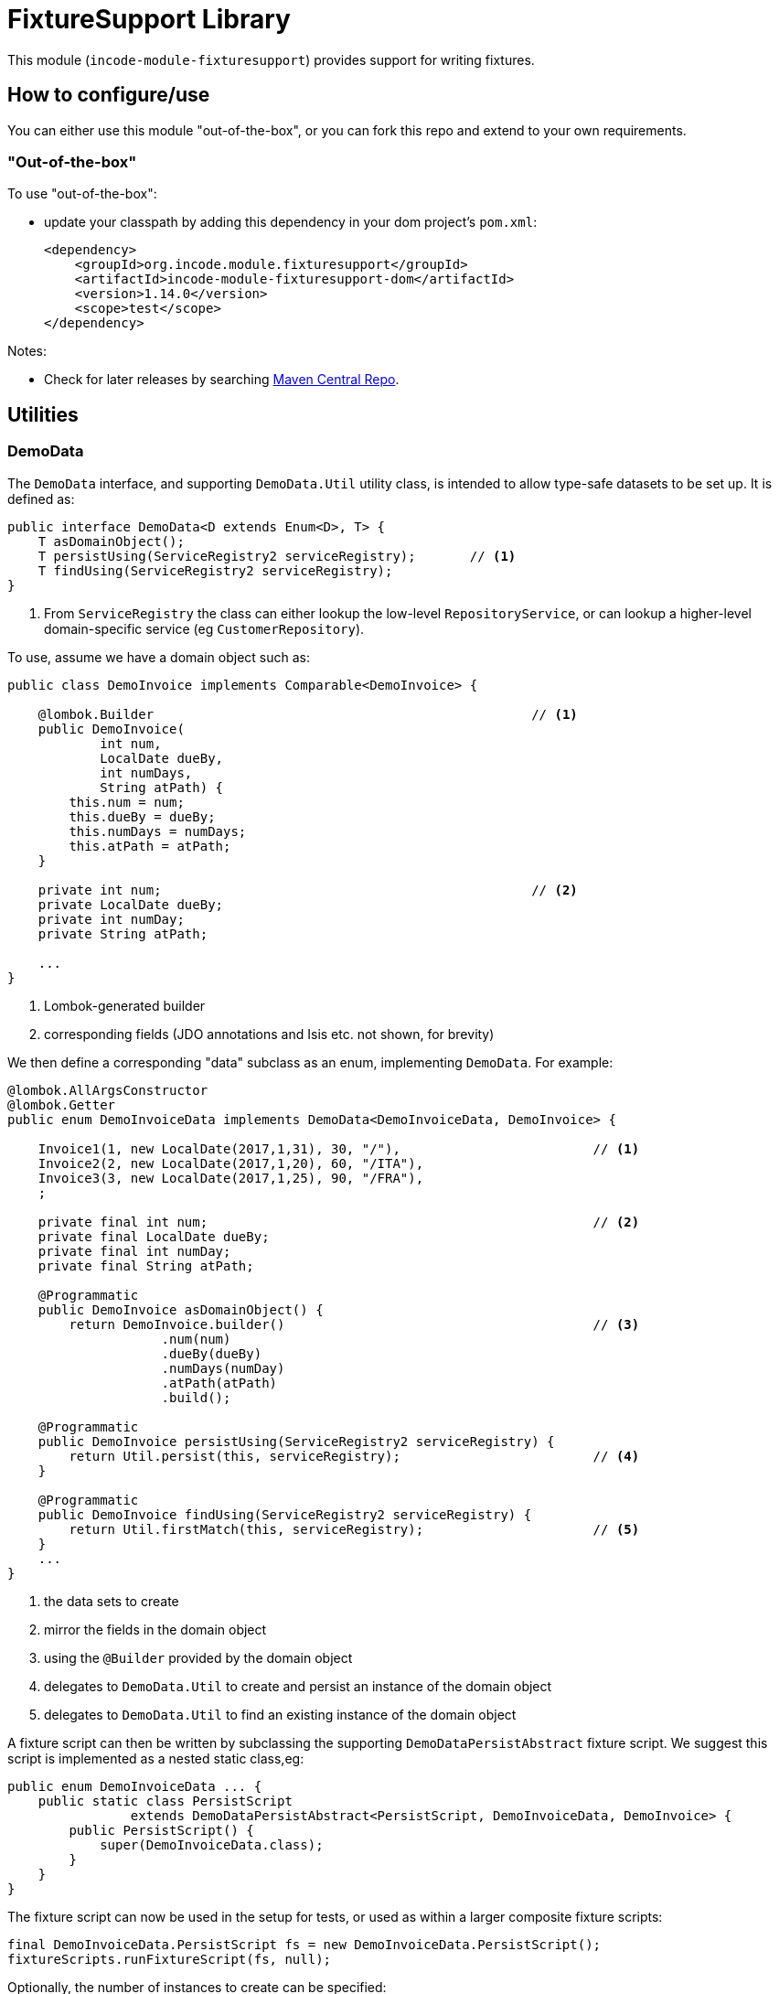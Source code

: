[[lib-fixturesupport]]
= FixtureSupport Library
:_basedir: ../../../
:_imagesdir: images/

This module (`incode-module-fixturesupport`) provides support for writing fixtures.



== How to configure/use

You can either use this module "out-of-the-box", or you can fork this repo and extend to your own requirements. 

=== "Out-of-the-box"

To use "out-of-the-box":

* update your classpath by adding this dependency in your dom project's `pom.xml`: +
+
[source,xml]
----
<dependency>
    <groupId>org.incode.module.fixturesupport</groupId>
    <artifactId>incode-module-fixturesupport-dom</artifactId>
    <version>1.14.0</version>
    <scope>test</scope>
</dependency>
----



Notes:

* Check for later releases by searching http://search.maven.org/#search|ga|1|incode-module-fixturesupport-dom[Maven Central Repo].



== Utilities

=== DemoData

The `DemoData` interface, and supporting `DemoData.Util` utility class, is intended to allow type-safe datasets to be set up.
It is defined as:

[source,java]
----
public interface DemoData<D extends Enum<D>, T> {
    T asDomainObject();
    T persistUsing(ServiceRegistry2 serviceRegistry);       // <1>
    T findUsing(ServiceRegistry2 serviceRegistry);
}
----
<1> From `ServiceRegistry` the class can either lookup the low-level `RepositoryService`, or can lookup a higher-level domain-specific service (eg `CustomerRepository`).


To use, assume we have a domain object such as:

[source,java]
----
public class DemoInvoice implements Comparable<DemoInvoice> {

    @lombok.Builder                                                 // <1>
    public DemoInvoice(
            int num,
            LocalDate dueBy,
            int numDays,
            String atPath) {
        this.num = num;
        this.dueBy = dueBy;
        this.numDays = numDays;
        this.atPath = atPath;
    }

    private int num;                                                // <2>
    private LocalDate dueBy;
    private int numDay;
    private String atPath;

    ...
}
----
<1> Lombok-generated builder
<2> corresponding fields (JDO annotations and Isis etc. not shown, for brevity)

We then define a corresponding "data" subclass as an enum, implementing `DemoData`.
For example:

[source,java]
----
@lombok.AllArgsConstructor
@lombok.Getter
public enum DemoInvoiceData implements DemoData<DemoInvoiceData, DemoInvoice> {

    Invoice1(1, new LocalDate(2017,1,31), 30, "/"),                         // <1>
    Invoice2(2, new LocalDate(2017,1,20), 60, "/ITA"),
    Invoice3(3, new LocalDate(2017,1,25), 90, "/FRA"),
    ;

    private final int num;                                                  // <2>
    private final LocalDate dueBy;
    private final int numDay;
    private final String atPath;

    @Programmatic
    public DemoInvoice asDomainObject() {
        return DemoInvoice.builder()                                        // <3>
                    .num(num)
                    .dueBy(dueBy)
                    .numDays(numDay)
                    .atPath(atPath)
                    .build();

    @Programmatic
    public DemoInvoice persistUsing(ServiceRegistry2 serviceRegistry) {
        return Util.persist(this, serviceRegistry);                         // <4>
    }

    @Programmatic
    public DemoInvoice findUsing(ServiceRegistry2 serviceRegistry) {
        return Util.firstMatch(this, serviceRegistry);                      // <5>
    }
    ...
}
----
<1> the data sets to create
<2> mirror the fields in the domain object
<3> using the `@Builder` provided by the domain object
<4> delegates to `DemoData.Util` to create and persist an instance of the domain object
<5> delegates to `DemoData.Util` to find an existing instance of the domain object

A fixture script can then be written by subclassing the supporting `DemoDataPersistAbstract` fixture script.
We suggest this script is implemented as a nested static class,eg:

[source,java]
----
public enum DemoInvoiceData ... {
    public static class PersistScript
                extends DemoDataPersistAbstract<PersistScript, DemoInvoiceData, DemoInvoice> {
        public PersistScript() {
            super(DemoInvoiceData.class);
        }
    }
}
----

The fixture script can now be used in the setup for tests, or used as within a larger composite fixture scripts:

[source,java]
----
final DemoInvoiceData.PersistScript fs = new DemoInvoiceData.PersistScript();
fixtureScripts.runFixtureScript(fs, null);
----

Optionally, the number of instances to create can be specified:

[source,java]
----
final DemoInvoiceData.PersistScript fs = new DemoInvoiceData.PersistScript().setNumber(1);
fixtureScripts.runFixtureScript(fs, null);
----

Each data instance can also be used to find the corresponding domain object:

[source,java]
----
final DemoInvoice invoice1 = DemoInvoiceData.Invoice1.findUsing(serviceRegistry);
...
----




==== "Out-of-the-box" (-SNAPSHOT)

If you want to use the current `-SNAPSHOT`, then the steps are the same as above, except:

* when updating the classpath, specify the appropriate -SNAPSHOT version: +
+
[source,xml]
----
<version>1.14.0-SNAPSHOT</version>
----

* add the repository definition to pick up the most recent snapshot (we use the Cloudbees continuous integration service).
We suggest defining the repository in a `<profile>`: +
+
[source,xml]
----
<profile>
    <id>cloudbees-snapshots</id>
    <activation>
        <activeByDefault>true</activeByDefault>
    </activation>
    <repositories>
        <repository>
            <id>snapshots-repo</id>
            <url>http://repository-estatio.forge.cloudbees.com/snapshot/</url>
            <releases>
                <enabled>false</enabled>
            </releases>
            <snapshots>
                <enabled>true</enabled>
            </snapshots>
        </repository>
    </repositories>
</profile>
----





== Known issues

(none currently)


== Change Log

* `1.14.0` - released against Isis 1.14.0

* `1.13.1` - fixes link:https://github.com/incodehq/incode-module-fixturesupport/issues/1[#1] - generalizes the `DemoData` API to use `ServiceRegistry2` rather than `RepositoryService`.
Note that *this release is not backwards-compatible* with previous release.

* `1.13.0` - released against Isis 1.13.0 (moving some test support functionality out of Estatio for reuse elsewhere)



== Forking the repo

If instead you want to extend this module's functionality, then we recommend that you fork this repo.  The repo is
structured as follows:

* `pom.xml` - parent pom
* `dom` - the module implementation, depends on Isis applib

Only the `dom` project is released to Maven Central Repo.  The versions of the other modules are purposely left at
`0.0.1-SNAPSHOT` because they are not intended to be released.

Note that the module uses link:https://projectlombok.org/[Project Lombok].  To compile the code within your IDE you will
therefore require the appropriate Lombok plugin.  See the link:https://projectlombok.org/download.html[Lombok download page] for more information.


== Legal Stuff

=== License

[source]
----
Copyright 2017 Dan Haywood

Licensed under the Apache License, Version 2.0 (the
"License"); you may not use this file except in compliance
with the License.  You may obtain a copy of the License at

    http://www.apache.org/licenses/LICENSE-2.0

Unless required by applicable law or agreed to in writing,
software distributed under the License is distributed on an
"AS IS" BASIS, WITHOUT WARRANTIES OR CONDITIONS OF ANY
KIND, either express or implied.  See the License for the
specific language governing permissions and limitations
under the License.
----

=== Dependencies

None.



==  Maven deploy notes

Only the `dom` module is deployed, and is done so using Sonatype's OSS support (see
http://central.sonatype.org/pages/apache-maven.html[user guide]).

=== Release to Sonatype's Snapshot Repo

To deploy a snapshot, use:

[source]
----
pushd dom
mvn clean deploy
popd
----

The artifacts should be available in Sonatype's
https://oss.sonatype.org/content/repositories/snapshots[Snapshot Repo].


=== Release an Interim Build

If you have commit access to this project (or a fork of your own) then you can create interim releases using the `interim-release.sh` script.

The idea is that this will - in a new branch - update the `dom/pom.xml` with a timestamped version (eg `1.14.0.20170227-0738`).
It then pushes the branch (and a tag) to the specified remote.

A CI server such as Jenkins can monitor the branches matching the wildcard `origin/interim/*` and create a build.
These artifacts can then be published to a snapshot repository.

For example:

[source]
----
sh interim-release.sh 1.14.0 origin
----

where

* `1.14.0` is the base release
* `origin` is the name of the remote to which you have permissions to write to.





=== Release to Maven Central

The `release.sh` script automates the release process. It performs the following:

* performs a sanity check (`mvn clean install -o`) that everything builds ok
* bumps the `pom.xml` to a specified release version, and tag
* performs a double check (`mvn clean install -o`) that everything still builds ok
* releases the code using `mvn clean deploy`
* bumps the `pom.xml` to a specified release version

For example:

[source]
----
sh release.sh 1.14.0 \
              1.15.0-SNAPSHOT \
              dan@haywood-associates.co.uk \
              "this is not really my passphrase"
----

where
* `$1` is the release version
* `$2` is the snapshot version
* `$3` is the email of the secret key (`~/.gnupg/secring.gpg`) to use for signing
* `$4` is the corresponding passphrase for that secret key.

Other ways of specifying the key and passphrase are available, see the `pgp-maven-plugin`'s
http://kohsuke.org/pgp-maven-plugin/secretkey.html[documentation]).

If the script completes successfully, then push changes:

[source]
----
git push origin master && git push origin 1.14.0
----

If the script fails to complete, then identify the cause, perform a `git reset --hard` to start over and fix the issue
before trying again.  Note that in the `dom`'s `pom.xml` the `nexus-staging-maven-plugin` has the 
`autoReleaseAfterClose` setting set to `true` (to automatically stage, close and the release the repo).  You may want
to set this to `false` if debugging an issue.

According to Sonatype's guide, it takes about 10 minutes to sync, but up to 2 hours to update http://search.maven.org[search].

